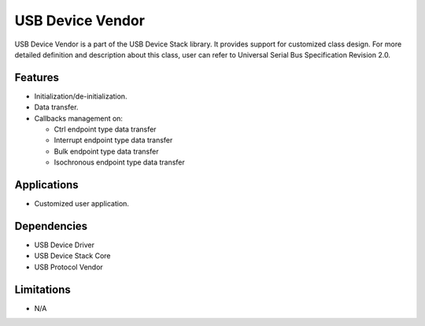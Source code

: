 =================
USB Device Vendor
=================

USB Device Vendor is a part of the USB Device Stack library. It provides support for
customized class design. For more detailed definition and description about this class,
user can refer to Universal Serial Bus Specification Revision 2.0.

Features
--------

* Initialization/de-initialization.
* Data transfer.
* Callbacks management on:

  * Ctrl endpoint type data transfer
  * Interrupt endpoint type data transfer
  * Bulk endpoint type data transfer
  * Isochronous endpoint type data transfer

Applications
------------

* Customized user application.

Dependencies
------------

* USB Device Driver
* USB Device Stack Core
* USB Protocol Vendor


Limitations
-----------

* N/A
